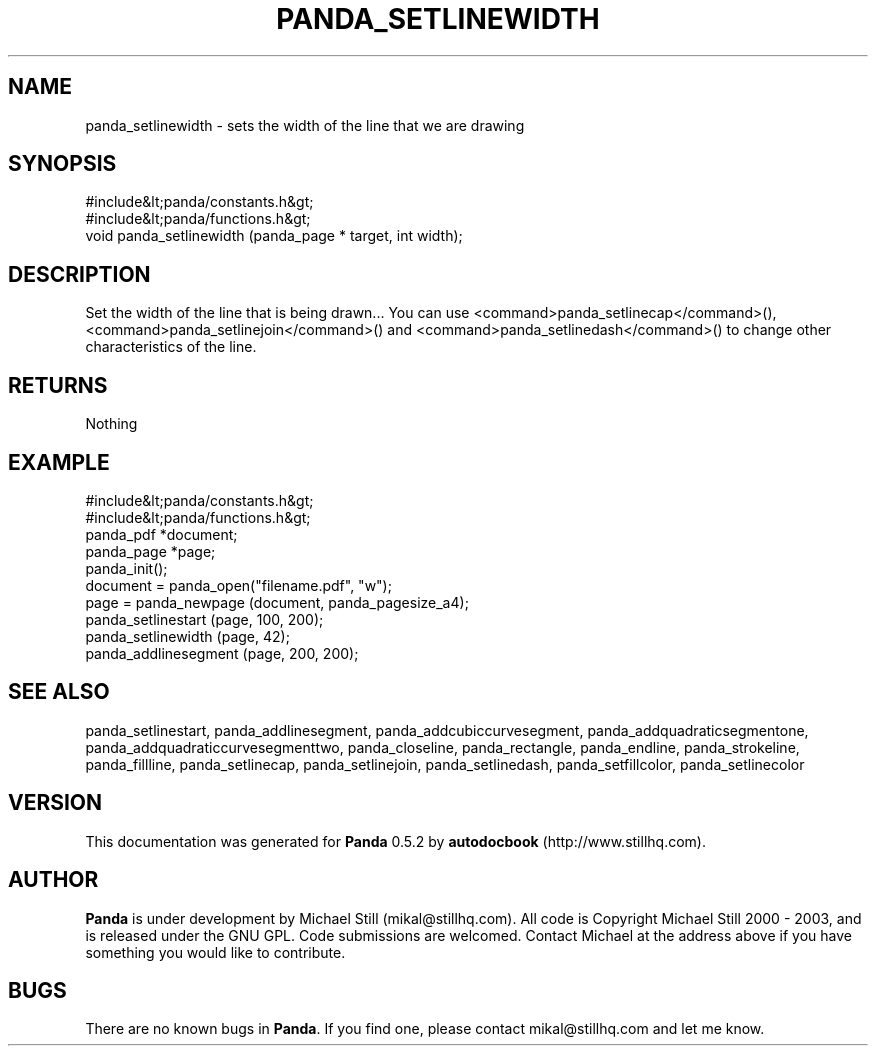 .\" This manpage has been automatically generated by docbook2man 
.\" from a DocBook document.  This tool can be found at:
.\" <http://shell.ipoline.com/~elmert/comp/docbook2X/> 
.\" Please send any bug reports, improvements, comments, patches, 
.\" etc. to Steve Cheng <steve@ggi-project.org>.
.TH "PANDA_SETLINEWIDTH" "3" "18 May 2003" "" ""

.SH NAME
panda_setlinewidth \- sets the width of the line that we are drawing
.SH SYNOPSIS

.nf
 #include&lt;panda/constants.h&gt;
 #include&lt;panda/functions.h&gt;
 void panda_setlinewidth (panda_page * target, int width);
.fi
.SH "DESCRIPTION"
.PP
Set the width of the line that is being drawn... You can use <command>panda_setlinecap</command>(), <command>panda_setlinejoin</command>() and <command>panda_setlinedash</command>() to change other characteristics of the line.
.SH "RETURNS"
.PP
Nothing
.SH "EXAMPLE"

.nf
 #include&lt;panda/constants.h&gt;
 #include&lt;panda/functions.h&gt;
 panda_pdf *document;
 panda_page *page;
 panda_init();
 document = panda_open("filename.pdf", "w");
 page = panda_newpage (document, panda_pagesize_a4);
 panda_setlinestart (page, 100, 200);
 panda_setlinewidth (page, 42);
 panda_addlinesegment (page, 200, 200);
.fi
.SH "SEE ALSO"
.PP
panda_setlinestart, panda_addlinesegment, panda_addcubiccurvesegment, panda_addquadraticsegmentone, panda_addquadraticcurvesegmenttwo, panda_closeline, panda_rectangle, panda_endline, panda_strokeline, panda_fillline, panda_setlinecap, panda_setlinejoin, panda_setlinedash, panda_setfillcolor, panda_setlinecolor
.SH "VERSION"
.PP
This documentation was generated for \fBPanda\fR 0.5.2 by \fBautodocbook\fR (http://www.stillhq.com).
.SH "AUTHOR"
.PP
\fBPanda\fR is under development by Michael Still (mikal@stillhq.com). All code is Copyright Michael Still 2000 - 2003,  and is released under the GNU GPL. Code submissions are welcomed. Contact Michael at the address above if you have something you would like to contribute.
.SH "BUGS"
.PP
There  are no known bugs in \fBPanda\fR. If you find one, please contact mikal@stillhq.com and let me know.
